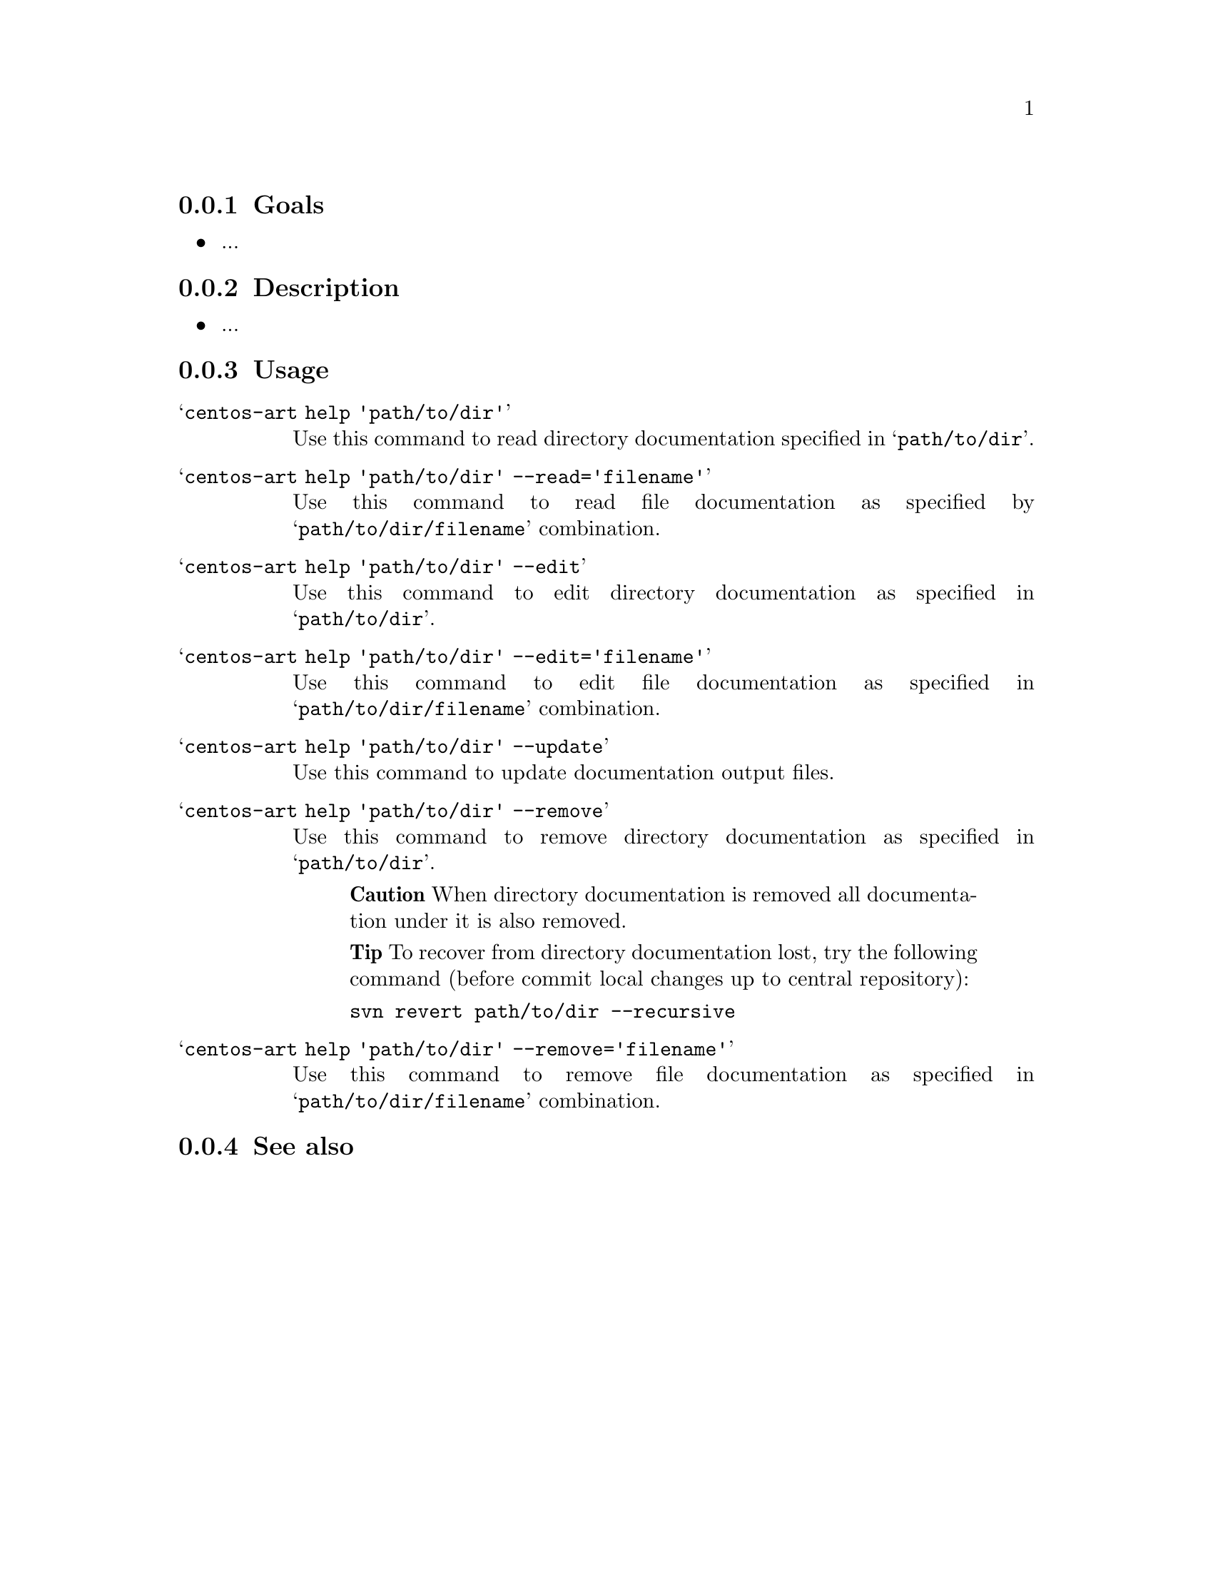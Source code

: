 @subsection Goals

@itemize
@item ...
@end itemize

@subsection Description

@itemize
@item ...
@end itemize

@subsection Usage

@table @samp
@item centos-art help 'path/to/dir'
Use this command to read directory documentation specified in
@samp{path/to/dir}.

@item centos-art help 'path/to/dir' --read='filename'
Use this command to read file documentation as specified by
@samp{path/to/dir/filename} combination. 

@item centos-art help 'path/to/dir' --edit
Use this command to edit directory documentation as specified in
@samp{path/to/dir}.

@item centos-art help 'path/to/dir' --edit='filename'
Use this command to edit file documentation as specified in
@samp{path/to/dir/filename} combination.

@item centos-art help 'path/to/dir' --update
Use this command to update documentation output files.

@item centos-art help 'path/to/dir' --remove
Use this command to remove directory documentation as specified in
@samp{path/to/dir}.

@quotation
@strong{Caution} When directory documentation is removed all
documentation under it is also removed.
@end quotation

@quotation
@strong{Tip} To recover from directory documentation lost, try the
following command (before commit local changes up to central
repository): 
@verbatim
svn revert path/to/dir --recursive
@end verbatim
@end quotation

@item centos-art help 'path/to/dir' --remove='filename'

Use this command to remove file documentation as specified in
@samp{path/to/dir/filename} combination.
@end table

@subsection See also

@menu
@end menu
